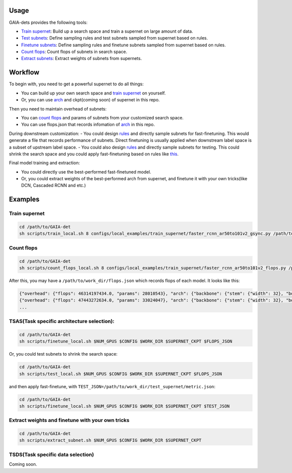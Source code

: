 Usage
-----
GAIA-dets provides the following tools:

- `Train supernet`_: Build up a search space and train a supernet on large amount of data.

- `Test subnets`_: Define sampling rules and test subnets sampled from supernet based on rules.

- `Finetune subnets`_: Define sampling rules and finetune subnets sampled from supernet based on rules.

- `Count flops`_: Count flops of subnets in search space.

- `Extract subnets`_: Extract weights of subnets from supernets.

.. _`Train supernet`: https://github.com/GAIA-vision/GAIA-det/blob/master/docs/USAGE.rst#training-supernet
.. _`Test subnets`: https://github.com/GAIA-vision/GAIA-det/blob/master/docs/USAGE.rst#tsastask-specific-architecture-selection
.. _`Finetune subnets`: https://github.com/GAIA-vision/GAIA-det/blob/master/docs/USAGE.rst#tsastask-specific-architecture-selection
.. _`Count flops`: https://github.com/GAIA-vision/GAIA-det/blob/master/docs/USAGE.rst#count-flops
.. _`Extract subnets`: https://github.com/GAIA-vision/GAIA-det/blob/master/docs/USAGE.rst#extract-weights-and-finetune-with-your-own-tricks



Workflow
--------
To begin with, you need to get a powerful supernet to do all things:

- You can build up your own search space and `train supernet`_ on yourself.

- Or, you can use arch_ and ckpt(coming soon) of supernet in this repo.

.. _`train supernet`: https://github.com/GAIA-vision/GAIA-det/blob/master/docs/USAGE.rst#training-supernet
.. _arch: https://github.com/GAIA-vision/GAIA-det/blob/master/configs/_dynamic_/models/faster_rcnn_fpn_ar50to101v2_gsync.py

Then you need to maintain overhead of subnets:

- You can `count flops`_ and params of subnets from your customized search space.

- You can use flops.json that records infomation of arch_ in this repo.

.. _`count flops`: https://github.com/GAIA-vision/GAIA-det/blob/master/docs/USAGE.rst#count-flops

During downstream customization:
- You could design `rules`_ and directly sample subnets for fast-finetuning. This would generate a file that records performance of subnets. Direct finetuning is usually applied when downstream label space is a subset of upstream label space.
- You could also design `rules`_ and directly sample subnets for testing. This could shrink the search space and you could apply fast-finetuning based on rules like this_. 

.. _`this`: https://github.com/GAIA-vision/GAIA-det/blob/master/configs/_dynamic_/rules/ar50to101v2_ft2e_rules.py
.. _`rules`: https://github.com/GAIA-vision/GAIA-det/blob/master/configs/_dynamic_/rules/close_to_r50_flops_rules.py

Final model training and extraction:

- You could directly use the best-performed fast-finetuned model.

- Or, you could extract weights of the best-performed arch from supernet, and finetune it with your own tricks(like DCN, Cascaded RCNN and etc.) 

Examples
--------

Train supernet 
>>>>>>>>>>>>>>>>>

.. code-block:: bash

  cd /path/to/GAIA-det
  sh scripts/train_local.sh 8 configs/local_examples/train_supernet/faster_rcnn_ar50to101v2_gsync.py /path/to/work_dir

Count flops
>>>>>>>>>>>>>

.. code-block:: bash

  cd /path/to/GAIA-det
  sh scripts/count_flops_local.sh 8 configs/local_examples/train_supernet/faster_rcnn_ar50to101v2_flops.py /path/to/work_dir

After this, you may have a ``/path/to/work_dir/flops.json`` which records flops of each model. It looks like this:

.. code-block:: json

  {"overhead": {"flops": 46314197434.0, "params": 28010543}, "arch": {"backbone": {"stem": {"width": 32}, "body": {"width": [48, 96, 192, 384], "depth": [2, 2, 5, 2]}}}, "data": {"input_shape": 480}}
  {"overhead": {"flops": 47443272634.0, "params": 33024047}, "arch": {"backbone": {"stem": {"width": 32}, "body": {"width": [48, 96, 192, 384], "depth": [2, 2, 5, 4]}}}, "data": {"input_shape": 480}}
  ...

TSAS(Task specific architecture selection): 
>>>>>>>>>>>>>>>>>>>>>>>>>>>>>>>>>>>>>>>>>>>>>>>>>>>

.. code-block:: bash

  cd /path/to/GAIA-det
  sh scripts/finetune_local.sh $NUM_GPUS $CONFIG $WORK_DIR $SUPERNET_CKPT $FLOPS_JSON
  
Or, you could test subnets to shrink the search space:

.. code-block:: bash

  cd /path/to/GAIA-det
  sh scripts/test_local.sh $NUM_GPUS $CONFIG $WORK_DIR $SUPERNET_CKPT $FLOPS_JSON
 
and then apply fast-finetune, with ``TEST_JSON=/path/to/work_dir/test_supernet/metric.json``:

.. code-block:: bash

  cd /path/to/GAIA-det
  sh scripts/finetune_local.sh $NUM_GPUS $CONFIG $WORK_DIR $SUPERNET_CKPT $TEST_JSON
  
Extract weights and finetune with your own tricks
>>>>>>>>>>>>>>>>>>>>>>>>>>>>>>>>>>>>>>>>>>>>>>>>>>>
.. code-block:: bash

  cd /path/to/GAIA-det
  sh scripts/extract_subnet.sh $NUM_GPUS $CONFIG $WORK_DIR $SUPERNET_CKPT 

TSDS(Task specific data selection)
>>>>>>>>>>>>>>>>>>>>>>>>>>>>>>>>>>
Coming soon.

